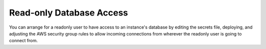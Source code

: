 Read-only Database Access
=========================

You can arrange for a readonly user to have access to an instance's database
by editing the secrets file, deploying, and adjusting the AWS security group
rules to allow incoming connections from wherever the readonly user is going
to connect from.
